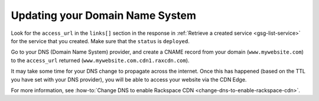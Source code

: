 Updating your Domain Name System 
~~~~~~~~~~~~~~~~~~~~~~~~~~~~~~~~~

Look for the ``access_url`` in the ``links[]`` section in the response
in :ref:`Retrieve a created service <gsg-list-service>` for the service that you created. Make sure that the ``status`` is ``deployed``.

Go to your DNS (Domain Name System) provider, and create a CNAME record
from your domain (``www.mywebsite.com``) to the ``access_url`` returned
(``www.mywebsite.com.cdn1.raxcdn.com``).

It may take some time for your DNS change to propagate across the
internet. Once this has happened (based on the TTL you have set with
your DNS provider), you will be able to access your website via the CDN
Edge.

For more information, see :how-to:`Change DNS to enable Rackspace
CDN <change-dns-to-enable-rackspace-cdn>`.

